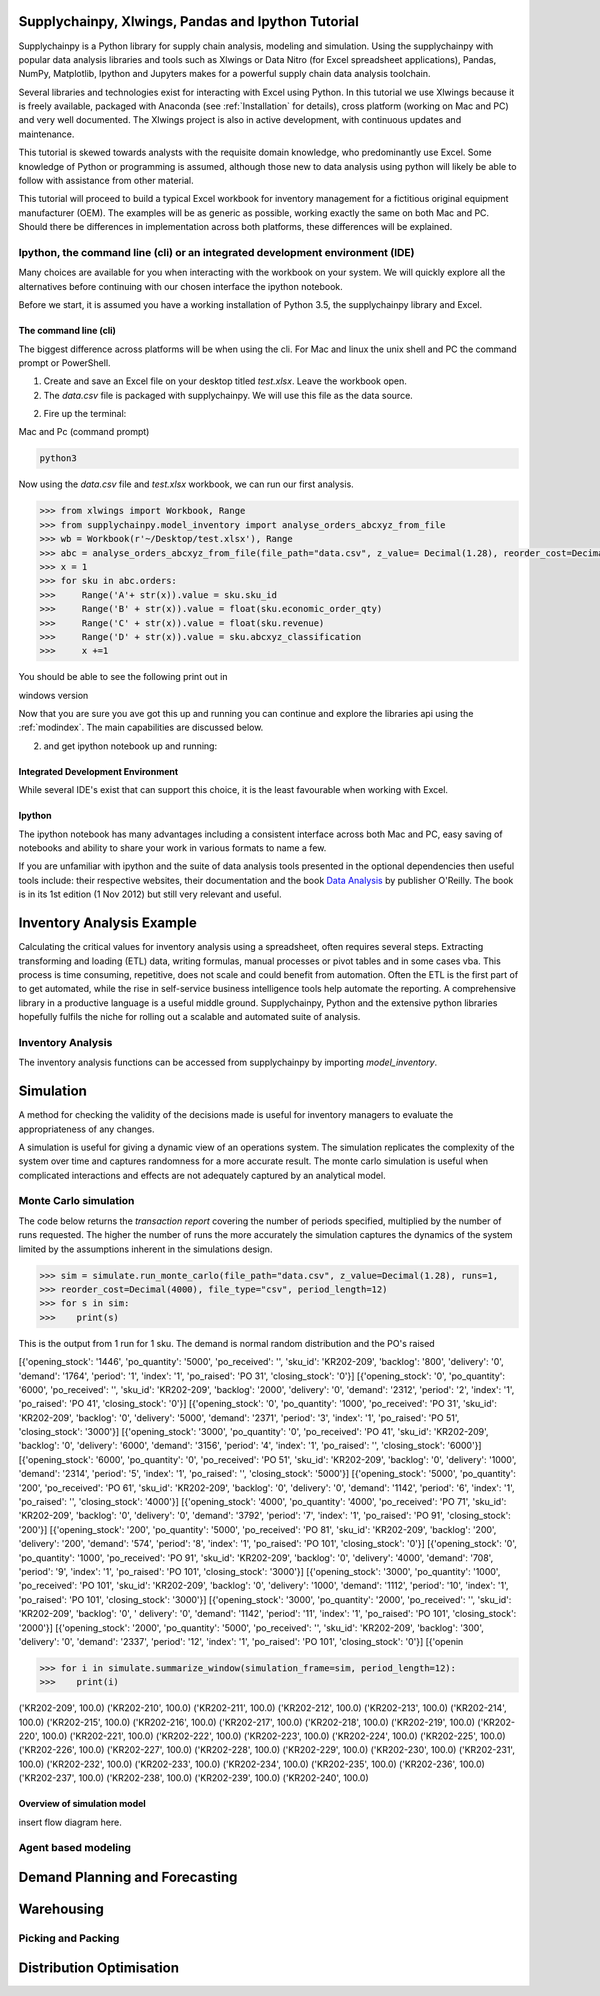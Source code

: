 Supplychainpy, Xlwings, Pandas and Ipython Tutorial
===================================================

Supplychainpy is a Python library for supply chain analysis, modeling and simulation. Using the supplychainpy
with popular data analysis libraries and tools such as Xlwings or Data Nitro (for Excel spreadsheet applications),
Pandas, NumPy, Matplotlib, Ipython and Jupyters makes for a powerful supply chain data analysis toolchain.

Several libraries and technologies exist for interacting with Excel using Python. In this tutorial we use Xlwings
because it is freely available, packaged with Anaconda (see :ref:`Installation` for details), cross platform (working
on Mac and PC) and very well documented. The Xlwings project is also in active development, with continuous updates and
maintenance.

This tutorial is skewed towards analysts with the requisite domain knowledge, who predominantly use Excel. Some
knowledge of Python or programming is assumed, although those new to data analysis using python will likely be able to
follow with assistance from other material.

This tutorial will proceed to build a typical Excel workbook for inventory management for a fictitious original
equipment manufacturer (OEM). The examples will be as generic as possible, working exactly the same on both Mac and PC.
Should there be differences in implementation across both platforms, these differences will be explained.

Ipython, the command line (cli) or an integrated development environment (IDE)
------------------------------------------------------------------------------

Many choices are available for you when interacting with the workbook on your system. We will quickly explore all the
alternatives before continuing with our chosen interface the ipython notebook.

Before we start, it is assumed you have a working installation of Python 3.5, the supplychainpy library and Excel.

The command line (cli)
^^^^^^^^^^^^^^^^^^^^^^

The biggest difference across platforms will be when using the cli. For Mac and linux the unix shell and PC the command
prompt or PowerShell.

1. Create and save an Excel file on your desktop titled `test.xlsx`. Leave the workbook open.

2. The `data.csv` file is packaged with supplychainpy. We will use this file as the data source.

2. Fire up the terminal:


Mac and Pc (command prompt)

.. code:: bash

	python3

Now using the `data.csv` file and `test.xlsx` workbook, we can run our first analysis.

.. code:: python

	>>> from xlwings import Workbook, Range
	>>> from supplychainpy.model_inventory import analyse_orders_abcxyz_from_file
	>>> wb = Workbook(r'~/Desktop/test.xlsx'), Range
	>>> abc = analyse_orders_abcxyz_from_file(file_path="data.csv", z_value= Decimal(1.28), reorder_cost=Decimal(5000), file_type="csv")
	>>> x = 1
	>>> for sku in abc.orders:
	>>>     Range('A'+ str(x)).value = sku.sku_id
	>>>     Range('B' + str(x)).value = float(sku.economic_order_qty)
	>>>     Range('C' + str(x)).value = float(sku.revenue)
	>>>     Range('D' + str(x)).value = sku.abcxyz_classification
	>>>     x +=1

You should be able to see the following print out in

windows version


Now that you are sure you ave got this up and running you can continue and explore the libraries api using the
:ref:`modindex`. The main capabilities are discussed below.

2. and get ipython notebook up and running:


Integrated Development Environment
^^^^^^^^^^^^^^^^^^^^^^^^^^^^^^^^^^

While several IDE's exist that can support this choice, it is the least favourable when working with Excel.


Ipython
^^^^^^^

The ipython notebook has many advantages including a consistent interface across both Mac and PC, easy saving of
notebooks and ability to share your work in various formats to name a few.

If you are unfamiliar with ipython and the suite of data analysis tools presented in the optional dependencies then
useful tools include: their respective websites, their documentation and the book
`Data Analysis <Python for Data Analysis: Data Wrangling with Pandas, NumPy, and IPython>`_ by publisher O'Reilly.
The book is in its 1st edition (1 Nov 2012) but still very relevant and useful.


Inventory Analysis Example
==========================

Calculating the critical values for inventory analysis using a spreadsheet, often requires several steps. Extracting
transforming and loading (ETL) data, writing formulas, manual processes or pivot tables and in some cases vba. This
process is time consuming, repetitive, does not scale and could benefit from automation. Often the ETL is the first
part of to get automated, while the rise in self-service business intelligence tools help automate the reporting.
A comprehensive library in a productive language is a useful middle ground. Supplychainpy, Python and the extensive
python libraries hopefully fulfils the niche for rolling out a scalable and automated suite of analysis.

Inventory Analysis
------------------

The inventory analysis functions can be accessed from supplychainpy by importing `model_inventory`.



Simulation
==========

A method for checking the validity of the decisions made is useful for inventory managers to evaluate the appropriateness
of any changes.

A simulation is useful for giving a dynamic view of an operations system. The simulation replicates the complexity of the system
over time and captures randomness for a more accurate result. The monte carlo simulation is useful when complicated interactions
and effects are not adequately captured by an analytical model.


Monte Carlo simulation
----------------------

The code below returns the `transaction report` covering the number of periods specified, multiplied by the number of runs
requested. The higher the number of runs the more accurately the simulation captures the dynamics of the system limited by
the assumptions inherent in the simulations design.

.. code:: python

	>>> sim = simulate.run_monte_carlo(file_path="data.csv", z_value=Decimal(1.28), runs=1,
	>>> reorder_cost=Decimal(4000), file_type="csv", period_length=12)
	>>> for s in sim:
	>>>    print(s)

This is the output from 1 run for 1 sku. The demand is normal random distribution and the PO's raised

.. parsed-literal::

[{'opening_stock': '1446', 'po_quantity': '5000', 'po_received': '', 'sku_id': 'KR202-209', 'backlog': '800',
'delivery': '0', 'demand': '1764', 'period': '1', 'index': '1', 'po_raised': 'PO 31', 'closing_stock': '0'}]
[{'opening_stock': '0', 'po_quantity': '6000', 'po_received': '', 'sku_id': 'KR202-209', 'backlog': '2000',
'delivery': '0', 'demand': '2312', 'period': '2', 'index': '1', 'po_raised': 'PO 41', 'closing_stock': '0'}]
[{'opening_stock': '0', 'po_quantity': '1000', 'po_received': 'PO 31', 'sku_id': 'KR202-209', 'backlog': '0',
'delivery': '5000', 'demand': '2371', 'period': '3', 'index': '1', 'po_raised': 'PO 51', 'closing_stock': '3000'}]
[{'opening_stock': '3000', 'po_quantity': '0', 'po_received': 'PO 41', 'sku_id': 'KR202-209', 'backlog': '0',
'delivery': '6000', 'demand': '3156', 'period': '4', 'index': '1', 'po_raised': '', 'closing_stock': '6000'}]
[{'opening_stock': '6000', 'po_quantity': '0', 'po_received': 'PO 51', 'sku_id': 'KR202-209', 'backlog': '0',
'delivery': '1000', 'demand': '2314', 'period': '5', 'index': '1', 'po_raised': '', 'closing_stock': '5000'}]
[{'opening_stock': '5000', 'po_quantity': '200', 'po_received': 'PO 61', 'sku_id': 'KR202-209', 'backlog': '0',
'delivery': '0', 'demand': '1142', 'period': '6', 'index': '1', 'po_raised': '', 'closing_stock': '4000'}]
[{'opening_stock': '4000', 'po_quantity': '4000', 'po_received': 'PO 71', 'sku_id': 'KR202-209', 'backlog': '0',
'delivery': '0', 'demand': '3792', 'period': '7', 'index': '1', 'po_raised': 'PO 91', 'closing_stock': '200'}]
[{'opening_stock': '200', 'po_quantity': '5000', 'po_received': 'PO 81', 'sku_id': 'KR202-209', 'backlog': '200',
'delivery': '200', 'demand': '574', 'period': '8', 'index': '1', 'po_raised': 'PO 101', 'closing_stock': '0'}]
[{'opening_stock': '0', 'po_quantity': '1000', 'po_received': 'PO 91', 'sku_id': 'KR202-209', 'backlog': '0',
'delivery': '4000', 'demand': '708', 'period': '9', 'index': '1', 'po_raised': 'PO 101', 'closing_stock': '3000'}]
[{'opening_stock': '3000', 'po_quantity': '1000', 'po_received': 'PO 101', 'sku_id': 'KR202-209', 'backlog':
'0', 'delivery': '1000', 'demand': '1112', 'period': '10', 'index': '1', 'po_raised': 'PO 101', 'closing_stock': '3000'}]
[{'opening_stock': '3000', 'po_quantity': '2000', 'po_received': '', 'sku_id': 'KR202-209', 'backlog': '0', '
delivery': '0', 'demand': '1142', 'period': '11', 'index': '1', 'po_raised': 'PO 101', 'closing_stock': '2000'}]
[{'opening_stock': '2000', 'po_quantity': '5000', 'po_received': '', 'sku_id': 'KR202-209', 'backlog': '300',
'delivery': '0', 'demand': '2337', 'period': '12', 'index': '1', 'po_raised': 'PO 101', 'closing_stock': '0'}]
[{'openin


.. code:: python

	>>> for i in simulate.summarize_window(simulation_frame=sim, period_length=12):
	>>>    print(i)

.. parsed-literal::

('KR202-209', 100.0)
('KR202-210', 100.0)
('KR202-211', 100.0)
('KR202-212', 100.0)
('KR202-213', 100.0)
('KR202-214', 100.0)
('KR202-215', 100.0)
('KR202-216', 100.0)
('KR202-217', 100.0)
('KR202-218', 100.0)
('KR202-219', 100.0)
('KR202-220', 100.0)
('KR202-221', 100.0)
('KR202-222', 100.0)
('KR202-223', 100.0)
('KR202-224', 100.0)
('KR202-225', 100.0)
('KR202-226', 100.0)
('KR202-227', 100.0)
('KR202-228', 100.0)
('KR202-229', 100.0)
('KR202-230', 100.0)
('KR202-231', 100.0)
('KR202-232', 100.0)
('KR202-233', 100.0)
('KR202-234', 100.0)
('KR202-235', 100.0)
('KR202-236', 100.0)
('KR202-237', 100.0)
('KR202-238', 100.0)
('KR202-239', 100.0)
('KR202-240', 100.0)

Overview of simulation model
^^^^^^^^^^^^^^^^^^^^^^^^^^^^

insert flow diagram here.



Agent based modeling
--------------------



Demand Planning and Forecasting
===============================



Warehousing
===========


Picking and Packing
-------------------


Distribution Optimisation
=========================









